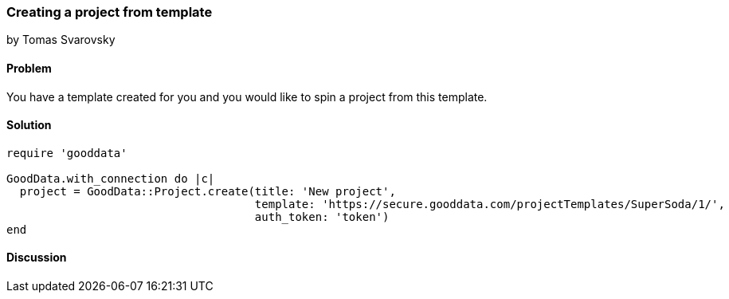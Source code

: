 === Creating a project from template
by Tomas Svarovsky

==== Problem
You have a template created for you and you would like to spin a project from this template.

==== Solution

[source,ruby]
----
require 'gooddata'

GoodData.with_connection do |c|
  project = GoodData::Project.create(title: 'New project',
                                     template: 'https://secure.gooddata.com/projectTemplates/SuperSoda/1/',
                                     auth_token: 'token')
end
----

==== Discussion
